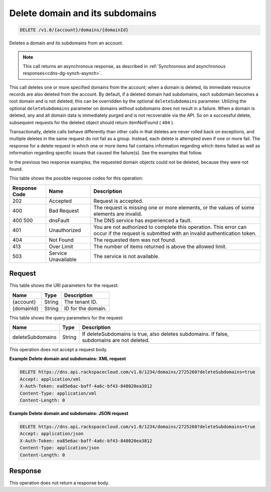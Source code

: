 .. _delete-delete-domain-and-its-subdomains-v1.0-account-domains-domainid:

Delete domain and its subdomains
~~~~~~~~~~~~~~~~~~~~~~~~~~~~~~~~

.. code::

    DELETE /v1.0/{account}/domains/{domainId}

Deletes a domain and its subdomains from an account.

.. note::
   This call returns an asynchronous response, as described in
   :ref:`Synchronous and asynchronous responses<cdns-dg-synch-asynch>`.

This call deletes one or more specified domains from the account; when a domain
is deleted, its immediate resource records are also deleted from the account.
By default, if a deleted domain had subdomains, each subdomain becomes a root
domain and is not deleted; this can be overridden by the optional
``deleteSubdomains`` parameter. Utilizing the optional ``deleteSubdomains``
parameter on domains without subdomains does not result in a failure. When a
domain is deleted, any and all domain data is immediately purged and is not
recoverable via the API. So on a successful delete, subsequent requests for the
deleted object should return itemNotFound ( ``404`` ).

Transactionally, delete calls behave differently than other calls in that
deletes are never rolled back on exceptions, and multiple deletes in the same
request do not fail as a group. Instead, each delete is attempted even if one
or more fail. The response for a delete request in which one or more items fail
contains information regarding which items failed as well as information
regarding specific issues that caused the failure(s). See the examples that
follow.

In the previous two response examples, the requested domain objects could not
be deleted, because they were not found.

This table shows the possible response codes for this operation:


+--------------------------+-------------------------+-------------------------+
|Response Code             |Name                     |Description              |
+==========================+=========================+=========================+
|202                       |Accepted                 |Request is accepted.     |
+--------------------------+-------------------------+-------------------------+
|400                       |Bad Request              |The request is missing   |
|                          |                         |one or more elements, or |
|                          |                         |the values of some       |
|                          |                         |elements are invalid.    |
+--------------------------+-------------------------+-------------------------+
|400 500                   |dnsFault                 |The DNS service has      |
|                          |                         |experienced a fault.     |
+--------------------------+-------------------------+-------------------------+
|401                       |Unauthorized             |You are not authorized   |
|                          |                         |to complete this         |
|                          |                         |operation. This error    |
|                          |                         |can occur if the request |
|                          |                         |is submitted with an     |
|                          |                         |invalid authentication   |
|                          |                         |token.                   |
+--------------------------+-------------------------+-------------------------+
|404                       |Not Found                |The requested item was   |
|                          |                         |not found.               |
+--------------------------+-------------------------+-------------------------+
|413                       |Over Limit               |The number of items      |
|                          |                         |returned is above the    |
|                          |                         |allowed limit.           |
+--------------------------+-------------------------+-------------------------+
|503                       |Service Unavailable      |The service is not       |
|                          |                         |available.               |
+--------------------------+-------------------------+-------------------------+


Request
-------

This table shows the URI parameters for the request:

+--------------------------+-------------------------+-------------------------+
|Name                      |Type                     |Description              |
+==========================+=========================+=========================+
|{account}                 |String                   |The tenant ID.           |
+--------------------------+-------------------------+-------------------------+
|{domainId}                |String                   |ID for the domain.       |
+--------------------------+-------------------------+-------------------------+

This table shows the query parameters for the request:

+--------------------------+-------------------------+-------------------------+
|Name                      |Type                     |Description              |
+==========================+=========================+=========================+
|deleteSubdomains          |String                   |If deleteSubdomains is   |
|                          |                         |true, also deletes       |
|                          |                         |subdomains. If false,    |
|                          |                         |subdomains are not       |
|                          |                         |deleted.                 |
+--------------------------+-------------------------+-------------------------+

This operation does not accept a request body.

**Example Delete domain and subdomains: XML request**

.. code::

   DELETE https://dns.api.rackspacecloud.com/v1.0/1234/domains/2725260?deleteSubdomains=true
   Accept: application/xml
   X-Auth-Token: ea85e6ac-baff-4a6c-bf43-848020ea3812
   Content-Type: application/xml
   Content-Length: 0


**Example Delete domain and subdomains: JSON request**


.. code::

   DELETE https://dns.api.rackspacecloud.com/v1.0/1234/domains/2725260?deleteSubdomains=true
   Accept: application/json
   X-Auth-Token: ea85e6ac-baff-4a6c-bf43-848020ea3812
   Content-Type: application/json
   Content-Length: 0


Response
--------

This operation does not return a response body.

